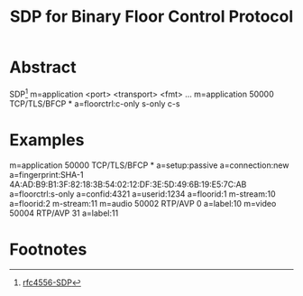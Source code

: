 #+TITLE: SDP for Binary Floor Control Protocol

* Abstract
  SDP[1]
  m=application <port> <transport> <fmt> ...
  m=application 50000  TCP/TLS/BFCP *
  a=floorctrl:c-only s-only c-s
* Examples
  m=application 50000 TCP/TLS/BFCP *
  a=setup:passive
  a=connection:new
  a=fingerprint:SHA-1 4A:AD:B9:B1:3F:82:18:3B:54:02:12:DF:3E:5D:49:6B:19:E5:7C:AB
  a=floorctrl:s-only
  a=confid:4321
  a=userid:1234
  a=floorid:1 m-stream:10
  a=floorid:2 m-stream:11
  m=audio 50002 RTP/AVP 0
  a=label:10
  m=video 50004 RTP/AVP 31
  a=label:11
* Footnotes
[1]  [[file:4556-SDP-SessionDescriptionProtocol.org][rfc4556-SDP]]
